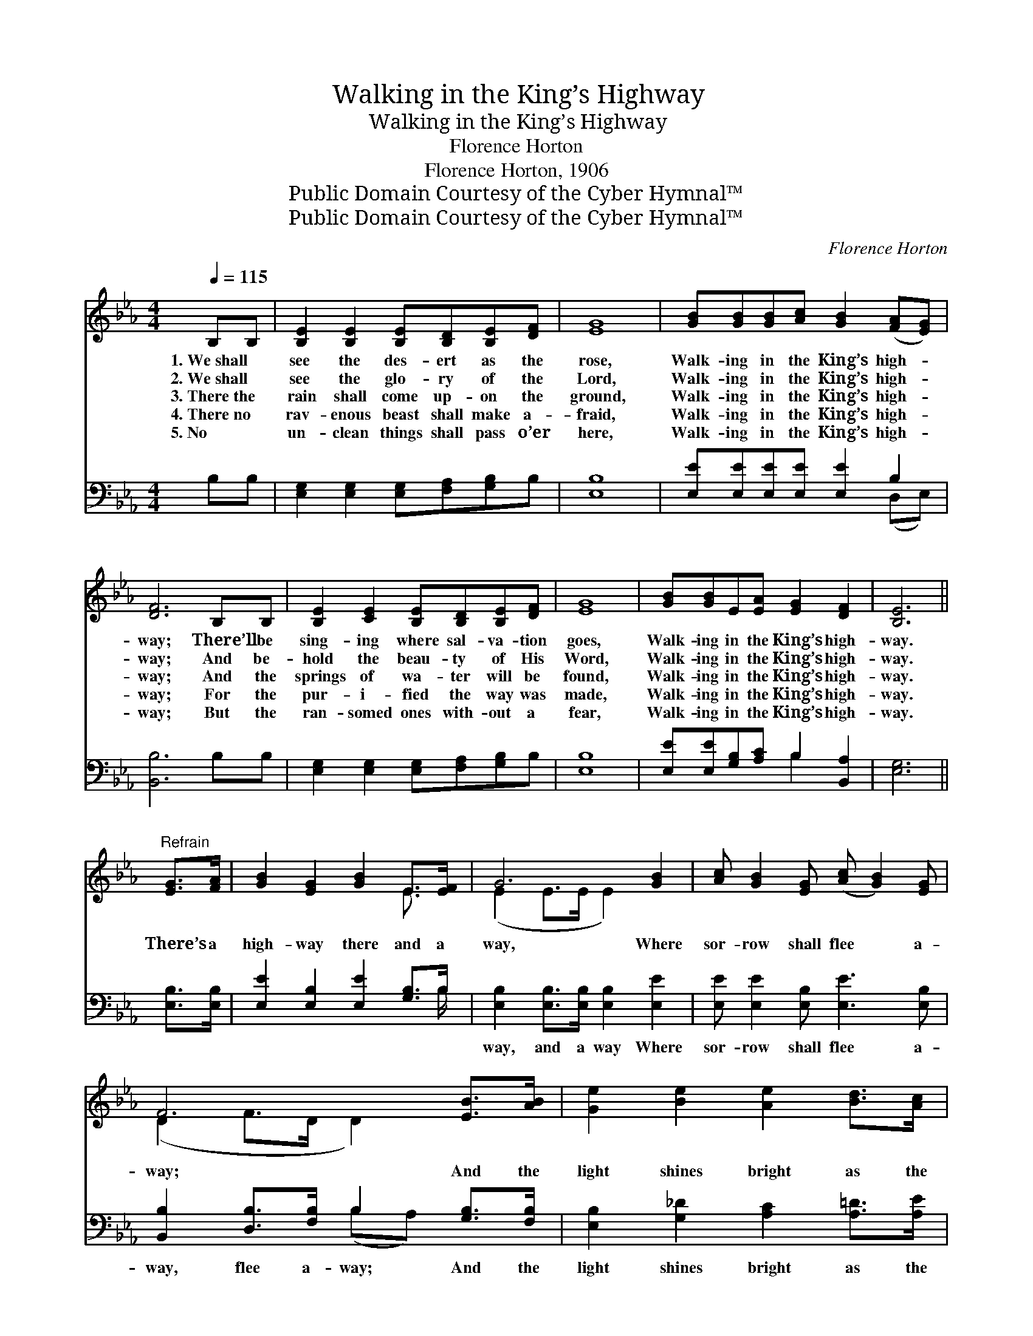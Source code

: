 X:1
T:Walking in the King’s Highway
T:Walking in the King’s Highway
T:Florence Horton
T:Florence Horton, 1906
T:Public Domain Courtesy of the Cyber Hymnal™
T:Public Domain Courtesy of the Cyber Hymnal™
C:Florence Horton
Z:Public Domain
Z:Courtesy of the Cyber Hymnal™
%%score ( 1 2 ) ( 3 4 )
L:1/8
Q:1/4=115
M:4/4
K:Eb
V:1 treble 
V:2 treble 
V:3 bass 
V:4 bass 
V:1
 B,B, | [B,E]2 [B,E]2 [B,E][B,D][B,E][DF] | [EG]8 | [GB][GB][GB][Ac] [GB]2 ([FA][EG]) | %4
w: 1.~We~shall *|see the des- ert as the|rose,|Walk- ing in the King’s high- *|
w: 2.~We~shall *|see the glo- ry of the|Lord,|Walk- ing in the King’s high- *|
w: 3.~There~the *|rain shall come up- on the|ground,|Walk- ing in the King’s high- *|
w: 4.~There~no *|rav- enous beast shall make a-|fraid,|Walk- ing in the King’s high- *|
w: 5.~No *|un- clean things shall pass o’er|here,|Walk- ing in the King’s high- *|
 [DF]6 B,B, | [B,E]2 [CE]2 [B,E][B,D][B,E][DF] | [EG]8 | [GB][GB]E[EA] [EG]2 [DF]2 | [B,E]6 || %9
w: way; There’ll be|sing- ing where sal- va- tion|goes,|Walk- ing in the King’s high-|way.|
w: way; And be-|hold the beau- ty of His|Word,|Walk- ing in the King’s high-|way.|
w: way; And the|springs of wa- ter will be|found,|Walk- ing in the King’s high-|way.|
w: way; For the|pur- i- fied the way was|made,|Walk- ing in the King’s high-|way.|
w: way; But the|ran- somed ones with- out a|fear,|Walk- ing in the King’s high-|way.|
"^Refrain" [EG]>[FA] | [GB]2 [EG]2 [GB]2 E>[EF] | G6 [GB]2 | [Ac] [GB]2 [EG] ([Ac] [GB]2) [EG] | %13
w: ||||
w: ||||
w: There’s a|high- way there and a|way, Where|sor- row shall flee * a-|
w: ||||
w: ||||
 F6 [EB]>[AB] | [Ge]2 [Be]2 [Ae]2 [Bd]>[Ac] | B8 | [GB][GB]E[EA] [EG]2 [DF]2 | [B,E]6 |] %18
w: |||||
w: |||||
w: way; And the|light shines bright as the|day,|Walk- ing in the King’s high-|way.|
w: |||||
w: |||||
V:2
 x2 | x8 | x8 | x8 | x8 | x8 | x8 | x8 | x6 || x2 | x6 E3/2 x/ | (E2 E>E E2) x2 | x8 | %13
 (D2 F>D D2) x2 | x8 | (G2 E>F G4) | x2 E x5 | x6 |] %18
V:3
 B,B, | [E,G,]2 [E,G,]2 [E,G,][F,A,][G,B,]B, | [E,B,]8 | [E,E][E,E][E,E][E,E] [E,E]2 B,2 | %4
w: ~ ~|~ ~ ~ ~ ~ ~|~|~ ~ ~ ~ ~ ~|
 [B,,B,]6 B,B, | [E,G,]2 [E,G,]2 [E,G,][F,A,][G,B,]B, | [E,B,]8 | %7
w: ~ ~ ~|~ ~ ~ ~ ~ ~|~|
 [E,E][E,E][G,B,][A,C] B,2 [B,,A,]2 | [E,G,]6 || [E,B,]>[E,B,] | [E,E]2 [E,B,]2 [E,E]2 [G,B,]>B, | %11
w: ~ ~ ~ ~ ~ ~|~|~ ~|~ ~ ~ ~ ~|
 [E,B,]2 [E,B,]>[E,B,] [E,B,]2 [E,E]2 | [E,E] [E,E]2 [E,B,] [E,E]3 [E,B,] | %13
w: way, and a way Where|sor- row shall flee a-|
 [B,,B,]2 [D,B,]>[F,B,] B,2 [G,B,]>[F,B,] | [E,B,]2 [G,_D]2 [A,C]2 [A,=D]>[A,E] | %15
w: way, flee a- way; And the|light shines bright as the|
 [E,E]2 [G,E]>[B,D] [E,E]4 | [E,E][E,E][G,B,][A,C] B,2 [B,,A,]2 | [E,G,]6 |] %18
w: day, as the day|||
V:4
 x2 | x8 | x8 | x6 (D,E,) | x8 | x8 | x8 | x4 B,2 x2 | x6 || x2 | x15/2 B,/ | x8 | x8 | %13
 x4 (B,A,) x2 | x8 | x8 | x4 B,2 x2 | x6 |] %18

